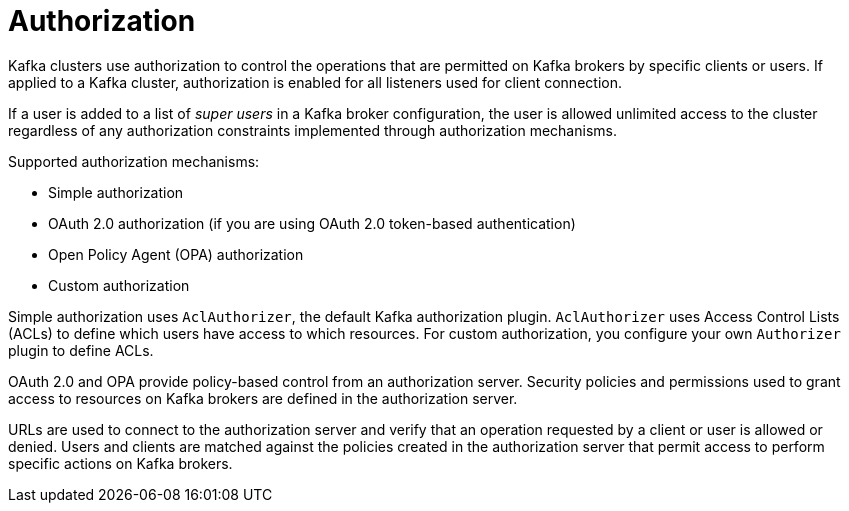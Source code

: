// Module included in the following assemblies:
//
// overview/assembly-security-overview.adoc

[id="security-configuration-authorization_{context}"]
= Authorization

Kafka clusters use authorization to control the operations that are permitted on Kafka brokers by specific clients or users.
If applied to a Kafka cluster, authorization is enabled for all listeners used for client connection.

If a user is added to a list of _super users_ in a Kafka broker configuration,
the user is allowed unlimited access to the cluster regardless of any authorization constraints implemented through authorization mechanisms.

Supported authorization mechanisms:

* Simple authorization
* OAuth 2.0 authorization (if you are using OAuth 2.0 token-based authentication)
* Open Policy Agent (OPA) authorization
* Custom authorization

Simple authorization uses `AclAuthorizer`, the default Kafka authorization plugin.
`AclAuthorizer` uses Access Control Lists (ACLs) to define which users have access to which resources.
For custom authorization, you configure your own `Authorizer` plugin to define ACLs. 

OAuth 2.0 and OPA provide policy-based control from an authorization server.
Security policies and permissions used to grant access to resources on Kafka brokers are defined in the authorization server.

URLs are used to connect to the authorization server and verify that an operation requested by a client or user is allowed or denied.
Users and clients are matched against the policies created in the authorization server that permit access to perform specific actions on Kafka brokers.
